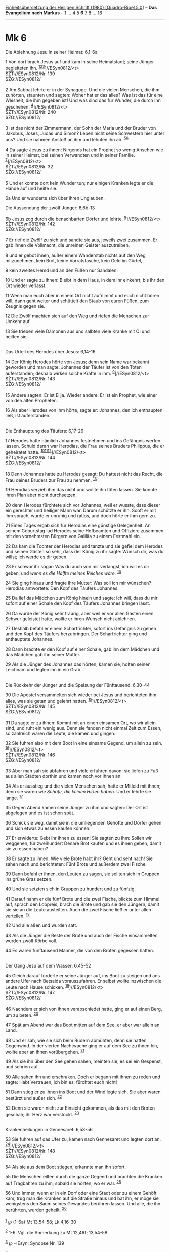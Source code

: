 :PROPERTIES:
:ID:       6782965a-1d77-4f2e-9ded-283d77c19606
:END:
<<navbar>>
[[../index.html][Einheitsübersetzung der Heiligen Schrift (1980)
[Quadro-Bibel 5.0]]] -- *Das Evangelium nach Markus* --
[[file:Mk_1.html][1]] ... [[file:Mk_4.html][4]] [[file:Mk_5.html][5]]
*6* [[file:Mk_7.html][7]] [[file:Mk_8.html][8]] ...
[[file:Mk_16.html][16]]

--------------

* Mk 6
  :PROPERTIES:
  :CUSTOM_ID: mk-6
  :END:

<<verses>>

<<v1>>
**** Die Ablehnung Jesu in seiner Heimat: 6,1-6a
     :PROPERTIES:
     :CUSTOM_ID: die-ablehnung-jesu-in-seiner-heimat-61-6a
     :END:
1 Von dort brach Jesus auf und kam in seine Heimatstadt; seine Jünger
begleiteten ihn. ^{[[#fn1][1]][[#fn2][2]][[#fn3][3]]}]//ESyn0812/<t>\\
$ŽT://ESyn0812/Nr. 139\\
$ŽG://ESyn0812/\\
\\

<<v2>>
2 Am Sabbat lehrte er in der Synagoge. Und die vielen Menschen, die ihm
zuhörten, staunten und sagten: Woher hat er das alles? Was ist das für
eine Weisheit, die ihm gegeben ist! Und was sind das für Wunder, die
durch ihn geschehen! ^{[[#fn4][4]]}]//ESyn0812/<t>\\
$ŽT://ESyn0812/Nr. 240\\
$ŽG://ESyn0812/\\
\\

<<v3>>
3 Ist das nicht der Zimmermann, der Sohn der Maria und der Bruder von
Jakobus, Joses, Judas und Simon? Leben nicht seine Schwestern hier unter
uns? Und sie nahmen Anstoß an ihm und lehnten ihn ab.
^{[[#fn5][5]][[#fn6][6]]}

<<v4>>
4 Da sagte Jesus zu ihnen: Nirgends hat ein Prophet so wenig Ansehen wie
in seiner Heimat, bei seinen Verwandten und in seiner Familie.
^{[[#fn7][7]]}]//ESyn0812/<t>\\
$ŽT://ESyn0812/Nr. 32\\
$ŽG://ESyn0812/\\
\\

<<v5>>
5 Und er konnte dort kein Wunder tun; nur einigen Kranken legte er die
Hände auf und heilte sie.

<<v6a>>
6a Und er wunderte sich über ihren Unglauben.

<<v6b>>
**** Die Aussendung der zwölf Jünger: 6,6b-13
     :PROPERTIES:
     :CUSTOM_ID: die-aussendung-der-zwölf-jünger-66b-13
     :END:
6b Jesus zog durch die benachbarten Dörfer und lehrte.
^{[[#fn8][8]]}]//ESyn0812/<t>\\
$ŽT://ESyn0812/Nr. 142\\
$ŽG://ESyn0812/\\
\\

<<v7>>
7 Er rief die Zwölf zu sich und sandte sie aus, jeweils zwei zusammen.
Er gab ihnen die Vollmacht, die unreinen Geister auszutreiben,

<<v8>>
8 und er gebot ihnen, außer einem Wanderstab nichts auf den Weg
mitzunehmen, kein Brot, keine Vorratstasche, kein Geld im Gürtel,

<<v9>>
9 kein zweites Hemd und an den Füßen nur Sandalen.

<<v10>>
10 Und er sagte zu ihnen: Bleibt in dem Haus, in dem ihr einkehrt, bis
ihr den Ort wieder verlasst.

<<v11>>
11 Wenn man euch aber in einem Ort nicht aufnimmt und euch nicht hören
will, dann geht weiter und schüttelt den Staub von euren Füßen, zum
Zeugnis gegen sie.

<<v12>>
12 Die Zwölf machten sich auf den Weg und riefen die Menschen zur Umkehr
auf.

<<v13>>
13 Sie trieben viele Dämonen aus und salbten viele Kranke mit Öl und
heilten sie.\\
\\

<<v14>>
**** Das Urteil des Herodes über Jesus: 6,14-16
     :PROPERTIES:
     :CUSTOM_ID: das-urteil-des-herodes-über-jesus-614-16
     :END:
14 Der König Herodes hörte von Jesus; denn sein Name war bekannt
geworden und man sagte: Johannes der Täufer ist von den Toten
auferstanden; deshalb wirken solche Kräfte in ihm.
^{[[#fn9][9]]}]//ESyn0812/<t>\\
$ŽT://ESyn0812/Nr. 143\\
$ŽG://ESyn0812/\\
\\

<<v15>>
15 Andere sagten: Er ist Elija. Wieder andere: Er ist ein Prophet, wie
einer von den alten Propheten.

<<v16>>
16 Als aber Herodes von ihm hörte, sagte er: Johannes, den ich
enthaupten ließ, ist auferstanden.\\
\\

<<v17>>
**** Die Enthauptung des Täufers: 6,17-29
     :PROPERTIES:
     :CUSTOM_ID: die-enthauptung-des-täufers-617-29
     :END:
17 Herodes hatte nämlich Johannes festnehmen und ins Gefängnis werfen
lassen. Schuld daran war Herodias, die Frau seines Bruders Philippus,
die er geheiratet hatte.
^{[[#fn10][10]][[#fn11][11]][[#fn12][12]]}]//ESyn0812/<t>\\
$ŽT://ESyn0812/Nr. 144\\
$ŽG://ESyn0812/\\
\\

<<v18>>
18 Denn Johannes hatte zu Herodes gesagt: Du hattest nicht das Recht,
die Frau deines Bruders zur Frau zu nehmen. ^{[[#fn13][13]]}

<<v19>>
19 Herodias verzieh ihm das nicht und wollte ihn töten lassen. Sie
konnte ihren Plan aber nicht durchsetzen,

<<v20>>
20 denn Herodes fürchtete sich vor Johannes, weil er wusste, dass dieser
ein gerechter und heiliger Mann war. Darum schützte er ihn. Sooft er mit
ihm sprach, wurde er unruhig und ratlos, und doch hörte er ihm gern zu.

<<v21>>
21 Eines Tages ergab sich für Herodias eine günstige Gelegenheit. An
seinem Geburtstag lud Herodes seine Hofbeamten und Offiziere zusammen
mit den vornehmsten Bürgern von Galiläa zu einem Festmahl ein.

<<v22>>
22 Da kam die Tochter der Herodias und tanzte und sie gefiel dem Herodes
und seinen Gästen so sehr, dass der König zu ihr sagte: Wünsch dir, was
du willst; ich werde es dir geben.

<<v23>>
23 Er schwor ihr sogar: Was du auch von mir verlangst, ich will es dir
geben, und /wenn es die Hälfte meines Reiches wäre./ ^{[[#fn14][14]]}

<<v24>>
24 Sie ging hinaus und fragte ihre Mutter: Was soll ich mir wünschen?
Herodias antwortete: Den Kopf des Täufers Johannes.

<<v25>>
25 Da lief das Mädchen zum König hinein und sagte: Ich will, dass du mir
sofort auf einer Schale den Kopf des Täufers Johannes bringen lässt.

<<v26>>
26 Da wurde der König sehr traurig, aber weil er vor allen Gästen einen
Schwur geleistet hatte, wollte er ihren Wunsch nicht ablehnen.

<<v27>>
27 Deshalb befahl er einem Scharfrichter, sofort ins Gefängnis zu gehen
und den Kopf des Täufers herzubringen. Der Scharfrichter ging und
enthauptete Johannes.

<<v28>>
28 Dann brachte er den Kopf auf einer Schale, gab ihn dem Mädchen und
das Mädchen gab ihn seiner Mutter.

<<v29>>
29 Als die Jünger des Johannes das hörten, kamen sie, holten seinen
Leichnam und legten ihn in ein Grab.\\
\\

<<v30>>
**** Die Rückkehr der Jünger und die Speisung der Fünftausend: 6,30-44
     :PROPERTIES:
     :CUSTOM_ID: die-rückkehr-der-jünger-und-die-speisung-der-fünftausend-630-44
     :END:
30 Die Apostel versammelten sich wieder bei Jesus und berichteten ihm
alles, was sie getan und gelehrt hatten.
^{[[#fn15][15]]}]//ESyn0812/<t>\\
$ŽT://ESyn0812/Nr. 145\\
$ŽG://ESyn0812/\\
\\

<<v31>>
31 Da sagte er zu ihnen: Kommt mit an einen einsamen Ort, wo wir allein
sind, und ruht ein wenig aus. Denn sie fanden nicht einmal Zeit zum
Essen, so zahlreich waren die Leute, die kamen und gingen.

<<v32>>
32 Sie fuhren also mit dem Boot in eine einsame Gegend, um allein zu
sein. ^{[[#fn16][16]]}]//ESyn0812/<t>\\
$ŽT://ESyn0812/Nr. 146\\
$ŽG://ESyn0812/\\
\\

<<v33>>
33 Aber man sah sie abfahren und viele erfuhren davon; sie liefen zu Fuß
aus allen Städten dorthin und kamen noch vor ihnen an.

<<v34>>
34 Als er ausstieg und die vielen Menschen sah, hatte er Mitleid mit
ihnen; denn sie waren /wie Schafe, die keinen Hirten haben./ Und er
lehrte sie lange. ^{[[#fn17][17]]}

<<v35>>
35 Gegen Abend kamen seine Jünger zu ihm und sagten: Der Ort ist
abgelegen und es ist schon spät.

<<v36>>
36 Schick sie weg, damit sie in die umliegenden Gehöfte und Dörfer gehen
und sich etwas zu essen kaufen können.

<<v37>>
37 Er erwiderte: Gebt ihr ihnen zu essen! Sie sagten zu ihm: Sollen wir
weggehen, für zweihundert Denare Brot kaufen und es ihnen geben, damit
sie zu essen haben?

<<v38>>
38 Er sagte zu ihnen: Wie viele Brote habt ihr? Geht und seht nach! Sie
sahen nach und berichteten: Fünf Brote und außerdem zwei Fische.

<<v39>>
39 Dann befahl er ihnen, den Leuten zu sagen, sie sollten sich in
Gruppen ins grüne Gras setzen.

<<v40>>
40 Und sie setzten sich in Gruppen zu hundert und zu fünfzig.

<<v41>>
41 Darauf nahm er die fünf Brote und die zwei Fische, blickte zum Himmel
auf, sprach den Lobpreis, brach die Brote und gab sie den Jüngern, damit
sie sie an die Leute austeilten. Auch die zwei Fische ließ er unter
allen verteilen. ^{[[#fn18][18]]}

<<v42>>
42 Und alle aßen und wurden satt.

<<v43>>
43 Als die Jünger die Reste der Brote und auch der Fische einsammelten,
wurden zwölf Körbe voll.

<<v44>>
44 Es waren fünftausend Männer, die von den Broten gegessen hatten.\\
\\

<<v45>>
**** Der Gang Jesu auf dem Wasser: 6,45-52
     :PROPERTIES:
     :CUSTOM_ID: der-gang-jesu-auf-dem-wasser-645-52
     :END:
45 Gleich darauf forderte er seine Jünger auf, ins Boot zu steigen und
ans andere Ufer nach Betsaida vorauszufahren. Er selbst wollte
inzwischen die Leute nach Hause schicken.
^{[[#fn19][19]]}]//ESyn0812/<t>\\
$ŽT://ESyn0812/Nr. 147\\
$ŽG://ESyn0812/\\
\\

<<v46>>
46 Nachdem er sich von ihnen verabschiedet hatte, ging er auf einen
Berg, um zu beten. ^{[[#fn20][20]]}

<<v47>>
47 Spät am Abend war das Boot mitten auf dem See, er aber war allein an
Land.

<<v48>>
48 Und er sah, wie sie sich beim Rudern abmühten, denn sie hatten
Gegenwind. In der vierten Nachtwache ging er auf dem See zu ihnen hin,
wollte aber an ihnen vorübergehen. ^{[[#fn21][21]]}

<<v49>>
49 Als sie ihn über den See gehen sahen, meinten sie, es sei ein
Gespenst, und schrien auf.

<<v50>>
50 Alle sahen ihn und erschraken. Doch er begann mit ihnen zu reden und
sagte: Habt Vertrauen, ich bin es; fürchtet euch nicht!

<<v51>>
51 Dann stieg er zu ihnen ins Boot und der Wind legte sich. Sie aber
waren bestürzt und außer sich. ^{[[#fn22][22]]}

<<v52>>
52 Denn sie waren nicht zur Einsicht gekommen, als das mit den Broten
geschah; ihr Herz war verstockt. ^{[[#fn23][23]]}\\
\\

<<v53>>
**** Krankenheilungen in Gennesaret: 6,53-56
     :PROPERTIES:
     :CUSTOM_ID: krankenheilungen-in-gennesaret-653-56
     :END:
53 Sie fuhren auf das Ufer zu, kamen nach Gennesaret und legten dort an.
^{[[#fn24][24]]}]//ESyn0812/<t>\\
$ŽT://ESyn0812/Nr. 148\\
$ŽG://ESyn0812/\\
\\

<<v54>>
54 Als sie aus dem Boot stiegen, erkannte man ihn sofort.

<<v55>>
55 Die Menschen eilten durch die ganze Gegend und brachten die Kranken
auf Tragbahren zu ihm, sobald sie hörten, wo er war. ^{[[#fn25][25]]}

<<v56>>
56 Und immer, wenn er in ein Dorf oder eine Stadt oder zu einem Gehöft
kam, trug man die Kranken auf die Straße hinaus und bat ihn, er möge sie
wenigstens den Saum seines Gewandes berühren lassen. Und alle, die ihn
berührten, wurden geheilt. ^{[[#fn26][26]]}\\
\\

^{[[#fnm1][1]]} ℘ (1-6a) Mt 13,54-58; Lk 4,16-30

^{[[#fnm2][2]]} 1-6: Vgl. die Anmerkung zu Mt 12,46f; 13,54-58.

^{[[#fnm3][3]]} ℘ ⇨Esyn: Synopse Nr. 139

^{[[#fnm4][4]]} ℘ Joh 7,15 ⇨Esyn: Synopse Nr. 240

^{[[#fnm5][5]]} ℘ Joh 6,42

^{[[#fnm6][6]]} «Joses» ist Nebenform von «Josef».

^{[[#fnm7][7]]} ℘ Joh 4,44 ⇨Esyn: Synopse Nr. 32

^{[[#fnm8][8]]} ℘ (6b-13) Mt 9,35; 10,1.5-14; Lk 9,1-6 ⇨Esyn: Synopse
Nr. 142

^{[[#fnm9][9]]} ℘ (14f) Mt 16,14; (14-16) Mt 14,1f; Lk 9,7-9 ⇨Esyn:
Synopse Nr. 143

^{[[#fnm10][10]]} ℘ (17-29) Mt 14,3-12; Lk 3,19f

^{[[#fnm11][11]]} 17f: Vgl. die Anmerkung zu Mt 14,4.

^{[[#fnm12][12]]} ℘ ⇨Esyn: Synopse Nr. 144

^{[[#fnm13][13]]} ℘ Lev 18,16; 20,21

^{[[#fnm14][14]]} ℘ Est 5,3.6; 7,2

^{[[#fnm15][15]]} ℘ (30-31) Lk 9,10; 10,17 ⇨Esyn: Synopse Nr. 145

^{[[#fnm16][16]]} ℘ (32-44) 8,1-10; Mt 15,32-39; (32-34) Mt 14,13-21; Lk
9,10-17; Joh 6,1-13 ⇨Esyn: Synopse Nr. 146

^{[[#fnm17][17]]} ℘ Mt 9,36; Num 27,17; 1 Kön 22,17; Ez 34,5

^{[[#fnm18][18]]} ℘ 8,19

^{[[#fnm19][19]]} ℘ (45-52) Mt 14,22-33; Joh 6,16-21 ⇨Esyn: Synopse Nr.
147

^{[[#fnm20][20]]} ℘ Lk 6,12

^{[[#fnm21][21]]} Zu «Nachtwache» vgl. die Anmerkung zu Mt 14,25.

^{[[#fnm22][22]]} ℘ 4,39

^{[[#fnm23][23]]} ℘ 8,17

^{[[#fnm24][24]]} ℘ (53-56) Mt 14,34-36 ⇨Esyn: Synopse Nr. 148

^{[[#fnm25][25]]} ℘ Mt 4,24

^{[[#fnm26][26]]} ℘ 5,28; Mt 14,36
